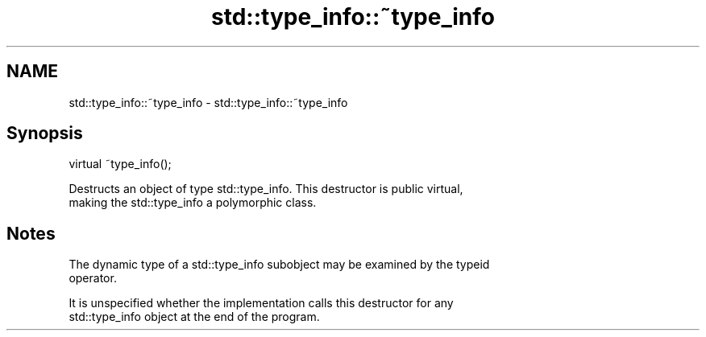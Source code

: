 .TH std::type_info::~type_info 3 "2022.07.31" "http://cppreference.com" "C++ Standard Libary"
.SH NAME
std::type_info::~type_info \- std::type_info::~type_info

.SH Synopsis
   virtual ~type_info();

   Destructs an object of type std::type_info. This destructor is public virtual,
   making the std::type_info a polymorphic class.

.SH Notes

   The dynamic type of a std::type_info subobject may be examined by the typeid
   operator.

   It is unspecified whether the implementation calls this destructor for any
   std::type_info object at the end of the program.
